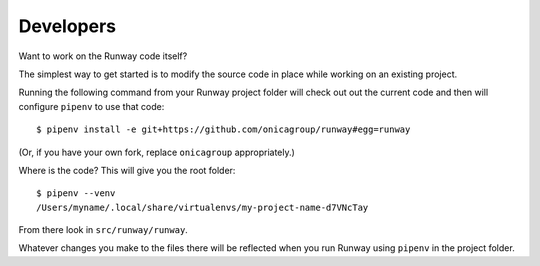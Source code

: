 .. _developers:

Developers
==========

Want to work on the Runway code itself?

The simplest way to get started is to modify the source code in place while working on an existing project.

Running the following command from your Runway project folder will check out out the current code
and then will configure ``pipenv`` to use that code::

    $ pipenv install -e git+https://github.com/onicagroup/runway#egg=runway

(Or, if you have your own fork, replace ``onicagroup`` appropriately.)

Where is the code? This will give you the root folder::

    $ pipenv --venv
    /Users/myname/.local/share/virtualenvs/my-project-name-d7VNcTay

From there look in ``src/runway/runway``.

Whatever changes you make to the files there will be reflected when you run Runway
using ``pipenv`` in the project folder.








